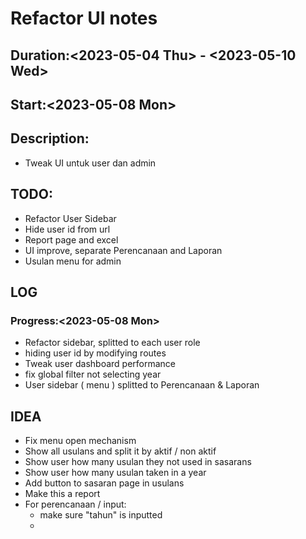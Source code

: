 * Refactor UI notes
** Duration:<2023-05-04 Thu> - <2023-05-10 Wed>
** Start:<2023-05-08 Mon>
** Description:
- Tweak UI untuk user dan admin
** TODO:
- Refactor User Sidebar
- Hide user id from url
- Report page and excel
- UI improve, separate Perencanaan and Laporan
- Usulan menu for admin
** LOG
*** Progress:<2023-05-08 Mon>
- Refactor sidebar, splitted to each user role
- hiding user id by modifying routes
- Tweak user dashboard performance
- fix global filter not selecting year
- User sidebar ( menu ) splitted to Perencanaan & Laporan

** IDEA
- Fix menu open mechanism
- Show all usulans and split it by aktif / non aktif
- Show user how many usulan they not used in sasarans
- Show user how many usulan taken in a year
- Add button to sasaran page in usulans
- Make this a report
- For perencanaan / input:
  - make sure "tahun" is inputted
  -
